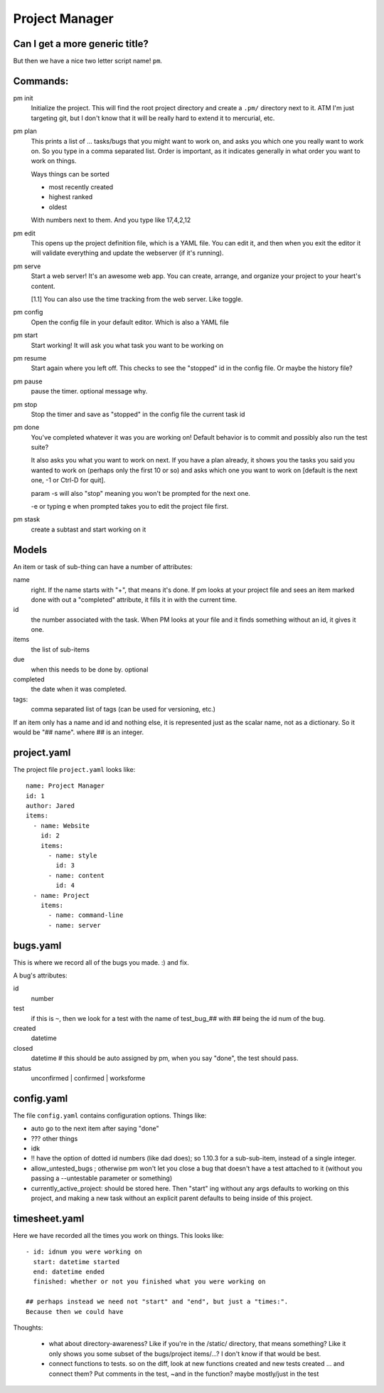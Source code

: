 
***************
Project Manager
***************

Can I get a more generic title?
-------------------------------

But then we have a nice two letter script name! ``pm``.

Commands:
---------

pm init
  Initialize the project. This will find the root project directory and create
  a ``.pm/`` directory next to it. ATM I'm just targeting git, but I don't
  know that it will be really hard to extend it to mercurial, etc.

pm plan
  This prints a list of ... tasks/bugs that you might want to work on, and
  asks you which one you really want to work on. So you type in a comma
  separated list. Order is important, as it indicates generally in what order
  you want to work on things.

  Ways things can be sorted

  - most recently created
  - highest ranked
  - oldest
  
  With numbers next to them. And you type like 17,4,2,12

pm edit
  This opens up the project definition file, which is a YAML file. You can
  edit it, and then when you exit the editor it will validate everything and
  update the webserver (if it's running).

pm serve
  Start a web server! It's an awesome web app. You can create, arrange, and
  organize your project to your heart's content.

  [1.1] You can also use the time tracking from the web server. Like toggle.

pm config
  Open the config file in your default editor. Which is also a YAML file

pm start
  Start working! It will ask you what task you want to be working on

pm resume
  Start again where you left off. This checks to see the "stopped" id in the
  config file. Or maybe the history file?

pm pause
  pause the timer. optional message why.

pm stop
  Stop the timer and save as "stopped" in the config file the current task id

pm done
  You've completed whatever it was you are working on! Default behavior is to
  commit and possibly also run the test suite?

  It also asks you what you want to work on next. If you have a plan already,
  it shows you the tasks you said you wanted to work on (perhaps only the
  first 10 or so) and asks which one you want to work on [default is the next
  one, -1 or Ctrl-D for quit].

  param -s will also "stop" meaning you won't be prompted for the next one.

  -e or typing e when prompted takes you to edit the project file first.
  
pm stask
  create a subtast and start working on it

Models
------

An item or task of sub-thing can have a number of attributes:

name
  right. If the name starts with "+", that means it's done. If pm looks at
  your project file and sees an item marked done with out a "completed"
  attribute, it fills it in with the current time.
id
  the number associated with the task. When PM looks at your file and it finds
  something without an id, it gives it one.
items
  the list of sub-items
due
  when this needs to be done by. optional
completed
  the date when it was completed.
tags:
  comma separated list of tags (can be used for versioning, etc.)

If an item only has a name and id and nothing else, it is represented just as the
scalar name, not as a dictionary. So it would be "## name". where ## is an
integer.

project.yaml
------------

The project file ``project.yaml`` looks like::

    name: Project Manager
    id: 1
    author: Jared
    items:
      - name: Website
        id: 2
        items:
          - name: style
            id: 3
          - name: content
            id: 4
      - name: Project
        items:
          - name: command-line
          - name: server

bugs.yaml
---------

This is where we record all of the bugs you made. :) and fix.

A bug's attributes:

id
  number
test
  if this is ``~``, then we look for a test with the name of test_bug_## with
  ## being the id num of the bug.
created
  datetime
closed
  datetime # this should be auto assigned by pm, when you say "done", the test
  should pass.
status
  unconfirmed | confirmed | worksforme
  
config.yaml
-----------

The file ``config.yaml`` contains configuration options. Things like:

- auto go to the next item after saying "done"
- ??? other things
- idk
- !! have the option of dotted id numbers (like dad does); so 1.10.3 for a
  sub-sub-item, instead of a single integer.
- allow_untested_bugs ; otherwise pm won't let you close a bug that doesn't
  have a test attached to it (without you passing a --untestable parameter or
  something)
- currently_active_project: should be stored here. Then "start" ing without
  any args defaults to working on this project, and making a new task without
  an explicit parent defaults to being inside of this project.

timesheet.yaml
------------

Here we have recorded all the times you work on things. This looks like::

  - id: idnum you were working on
    start: datetime started
    end: datetime ended
    finished: whether or not you finished what you were working on

  ## perhaps instead we need not "start" and "end", but just a "times:".
  Because then we could have 

Thoughts:

  - what about directory-awareness? Like if you're in the /static/ directory,
    that means something? Like it only shows you some subset of the
    bugs/project items/...? I don't know if that would be best.
  - connect functions to tests. so on the diff, look at new functions created
    and new tests created ... and connect them? Put comments in the test, ~and
    in the function? maybe mostly/just in the test

